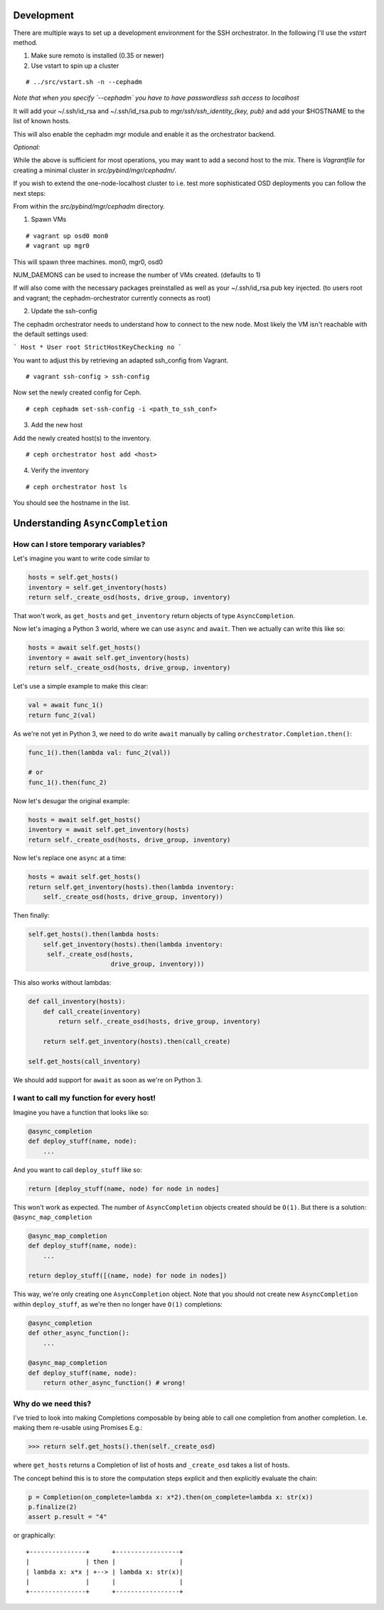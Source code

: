 Development
===========


There are multiple ways to set up a development environment for the SSH orchestrator.
In the following I'll use the `vstart` method.

1) Make sure remoto is installed (0.35 or newer)

2) Use vstart to spin up a cluster


::

   # ../src/vstart.sh -n --cephadm

*Note that when you specify `--cephadm` you have to have passwordless ssh access to localhost*

It will add your ~/.ssh/id_rsa and ~/.ssh/id_rsa.pub to `mgr/ssh/ssh_identity_{key, pub}`
and add your $HOSTNAME to the list of known hosts.

This will also enable the cephadm mgr module and enable it as the orchestrator backend.

*Optional:*

While the above is sufficient for most operations, you may want to add a second host to the mix.
There is `Vagrantfile` for creating a minimal cluster in `src/pybind/mgr/cephadm/`.

If you wish to extend the one-node-localhost cluster to i.e. test more sophisticated OSD deployments you can follow the next steps:

From within the `src/pybind/mgr/cephadm` directory.


1) Spawn VMs

::

   # vagrant up osd0 mon0
   # vagrant up mgr0

This will spawn three machines.
mon0, mgr0, osd0

NUM_DAEMONS can be used to increase the number of VMs created. (defaults to 1)

If will also come with the necessary packages preinstalled as well as your ~/.ssh/id_rsa.pub key
injected. (to users root and vagrant; the cephadm-orchestrator currently connects as root)


2) Update the ssh-config

The cephadm orchestrator needs to understand how to connect to the new node. Most likely the VM isn't reachable with the default settings used:

```
Host *
User root
StrictHostKeyChecking no
```

You want to adjust this by retrieving an adapted ssh_config from Vagrant.

::

   # vagrant ssh-config > ssh-config


Now set the newly created config for Ceph.

::

   # ceph cephadm set-ssh-config -i <path_to_ssh_conf>


3) Add the new host

Add the newly created host(s) to the inventory.

::


   # ceph orchestrator host add <host>


4) Verify the inventory

::

   # ceph orchestrator host ls


You should see the hostname in the list.

Understanding ``AsyncCompletion``
=================================

How can I store temporary variables?
------------------------------------

Let's imagine you want to write code similar to

.. code:: python

    hosts = self.get_hosts()
    inventory = self.get_inventory(hosts)
    return self._create_osd(hosts, drive_group, inventory)

That won't work, as ``get_hosts`` and ``get_inventory`` return objects
of type ``AsyncCompletion``.

Now let's imaging a Python 3 world, where we can use ``async`` and
``await``. Then we actually can write this like so:

.. code:: python

    hosts = await self.get_hosts()
    inventory = await self.get_inventory(hosts)
    return self._create_osd(hosts, drive_group, inventory)

Let's use a simple example to make this clear:

.. code:: python

    val = await func_1()
    return func_2(val)

As we're not yet in Python 3, we need to do write ``await`` manually by
calling ``orchestrator.Completion.then()``:

.. code:: python

    func_1().then(lambda val: func_2(val))

    # or
    func_1().then(func_2)

Now let's desugar the original example:

.. code:: python

    hosts = await self.get_hosts()
    inventory = await self.get_inventory(hosts)
    return self._create_osd(hosts, drive_group, inventory)

Now let's replace one ``async`` at a time:

.. code:: python

    hosts = await self.get_hosts()
    return self.get_inventory(hosts).then(lambda inventory:
        self._create_osd(hosts, drive_group, inventory))

Then finally:

.. code:: python

    self.get_hosts().then(lambda hosts:
        self.get_inventory(hosts).then(lambda inventory:
         self._create_osd(hosts,
                          drive_group, inventory)))

This also works without lambdas:

.. code:: python

    def call_inventory(hosts):
        def call_create(inventory)
            return self._create_osd(hosts, drive_group, inventory)

        return self.get_inventory(hosts).then(call_create)

    self.get_hosts(call_inventory)

We should add support for ``await`` as soon as we're on Python 3.

I want to call my function for every host!
------------------------------------------

Imagine you have a function that looks like so:

.. code:: python

    @async_completion
    def deploy_stuff(name, node):
        ...

And you want to call ``deploy_stuff`` like so:

.. code:: python

    return [deploy_stuff(name, node) for node in nodes]

This won't work as expected. The number of ``AsyncCompletion`` objects
created should be ``O(1)``. But there is a solution:
``@async_map_completion``

.. code:: python

    @async_map_completion
    def deploy_stuff(name, node):
        ...

    return deploy_stuff([(name, node) for node in nodes])

This way, we're only creating one ``AsyncCompletion`` object. Note that
you should not create new ``AsyncCompletion`` within ``deploy_stuff``, as
we're then no longer have ``O(1)`` completions:

.. code:: python

    @async_completion
    def other_async_function():
        ...

    @async_map_completion
    def deploy_stuff(name, node):
        return other_async_function() # wrong!

Why do we need this?
--------------------

I've tried to look into making Completions composable by being able to
call one completion from another completion. I.e. making them re-usable
using Promises E.g.:

.. code:: python

    >>> return self.get_hosts().then(self._create_osd)

where ``get_hosts`` returns a Completion of list of hosts and
``_create_osd`` takes a list of hosts.

The concept behind this is to store the computation steps explicit and
then explicitly evaluate the chain:

.. code:: python

    p = Completion(on_complete=lambda x: x*2).then(on_complete=lambda x: str(x))
    p.finalize(2)
    assert p.result = "4"

or graphically:

::

    +---------------+      +-----------------+
    |               | then |                 |
    | lambda x: x*x | +--> | lambda x: str(x)|
    |               |      |                 |
    +---------------+      +-----------------+
